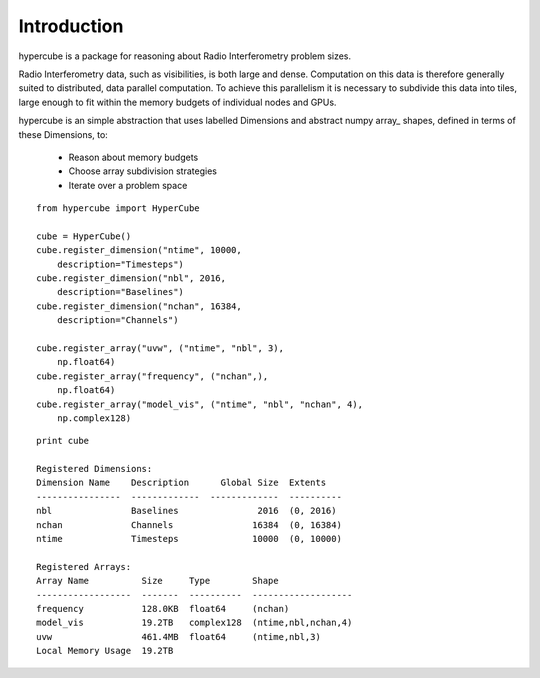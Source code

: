 Introduction
============

hypercube is a package for reasoning about Radio Interferometry problem sizes.

Radio Interferometry data, such as visibilities, is both large and dense.
Computation on this data is therefore generally suited to distributed,
data parallel computation.
To achieve this parallelism it is necessary to subdivide this data into tiles,
large enough to fit within the memory budgets of individual nodes and GPUs.

hypercube is an simple abstraction that uses labelled Dimensions
and abstract numpy array_ shapes, defined in terms of these Dimensions,
to:

    * Reason about memory budgets
    * Choose array subdivision strategies
    * Iterate over a problem space

::

    from hypercube import HyperCube

    cube = HyperCube()
    cube.register_dimension("ntime", 10000,
        description="Timesteps")
    cube.register_dimension("nbl", 2016,
        description="Baselines")
    cube.register_dimension("nchan", 16384,
        description="Channels")

    cube.register_array("uvw", ("ntime", "nbl", 3),
        np.float64)
    cube.register_array("frequency", ("nchan",),
        np.float64)
    cube.register_array("model_vis", ("ntime", "nbl", "nchan", 4),
        np.complex128)

::

    print cube

    Registered Dimensions:
    Dimension Name    Description      Global Size  Extents
    ----------------  -------------  -------------  ----------
    nbl               Baselines               2016  (0, 2016)
    nchan             Channels               16384  (0, 16384)
    ntime             Timesteps              10000  (0, 10000)

    Registered Arrays:
    Array Name          Size     Type        Shape
    ------------------  -------  ----------  -------------------
    frequency           128.0KB  float64     (nchan)
    model_vis           19.2TB   complex128  (ntime,nbl,nchan,4)
    uvw                 461.4MB  float64     (ntime,nbl,3)
    Local Memory Usage  19.2TB


.. _numpy: http://www.numpy.org
